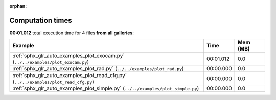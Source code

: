 
:orphan:

.. _sphx_glr_sg_execution_times:


Computation times
=================
**00:01.012** total execution time for 4 files **from all galleries**:

.. container::

  .. raw:: html

    <style scoped>
    <link href="https://cdnjs.cloudflare.com/ajax/libs/twitter-bootstrap/5.3.0/css/bootstrap.min.css" rel="stylesheet" />
    <link href="https://cdn.datatables.net/1.13.6/css/dataTables.bootstrap5.min.css" rel="stylesheet" />
    </style>
    <script src="https://code.jquery.com/jquery-3.7.0.js"></script>
    <script src="https://cdn.datatables.net/1.13.6/js/jquery.dataTables.min.js"></script>
    <script src="https://cdn.datatables.net/1.13.6/js/dataTables.bootstrap5.min.js"></script>
    <script type="text/javascript" class="init">
    $(document).ready( function () {
        $('table.sg-datatable').DataTable({order: [[1, 'desc']]});
    } );
    </script>

  .. list-table::
   :header-rows: 1
   :class: table table-striped sg-datatable

   * - Example
     - Time
     - Mem (MB)
   * - :ref:`sphx_glr_auto_examples_plot_exocam.py` (``../../examples/plot_exocam.py``)
     - 00:01.012
     - 0.0
   * - :ref:`sphx_glr_auto_examples_plot_rad.py` (``../../examples/plot_rad.py``)
     - 00:00.000
     - 0.0
   * - :ref:`sphx_glr_auto_examples_plot_read_cfg.py` (``../../examples/plot_read_cfg.py``)
     - 00:00.000
     - 0.0
   * - :ref:`sphx_glr_auto_examples_plot_simple.py` (``../../examples/plot_simple.py``)
     - 00:00.000
     - 0.0

